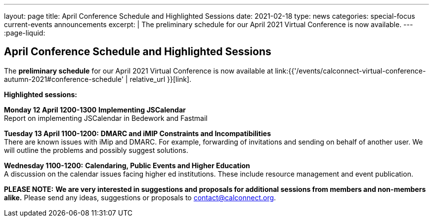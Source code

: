 ---
layout: page
title: April Conference Schedule and Highlighted Sessions
date: 2021-02-18
type: news
categories: special-focus current-events announcements
excerpt: |
  The preliminary schedule for our April 2021 Virtual Conference is now
  available.
---
:page-liquid:

== April Conference Schedule and Highlighted Sessions

The *preliminary schedule* for our April 2021 Virtual Conference is now available at link:{{'/events/calconnect-virtual-conference-autumn-2021#conference-schedule' | relative_url }}[link].

*Highlighted sessions:*

*Monday 12 April 1200-1300* *Implementing JSCalendar* +
Report on implementing JSCalendar in Bedework and Fastmail

*Tuesday 13 April 1100-1200:* *DMARC and iMIP Constraints and Incompatibilities* +
There are known issues with iMip and DMARC. For example, forwarding of invitations and sending on behalf of another user. We will outline the problems and possibly suggest solutions.

*Wednesday 1100-1200:* *Calendaring, Public Events and Higher Education* +
A discussion on the calendar issues facing higher ed institutions. These include resource management and event publication.

*PLEASE NOTE:* *We are very interested in suggestions and proposals for additional sessions from members and non-members alike.* Please send any ideas, suggestions or proposals to mailto:contact@calconnect.org?subject=Session%20proposal%20for%20April[contact@calconnect.org].

